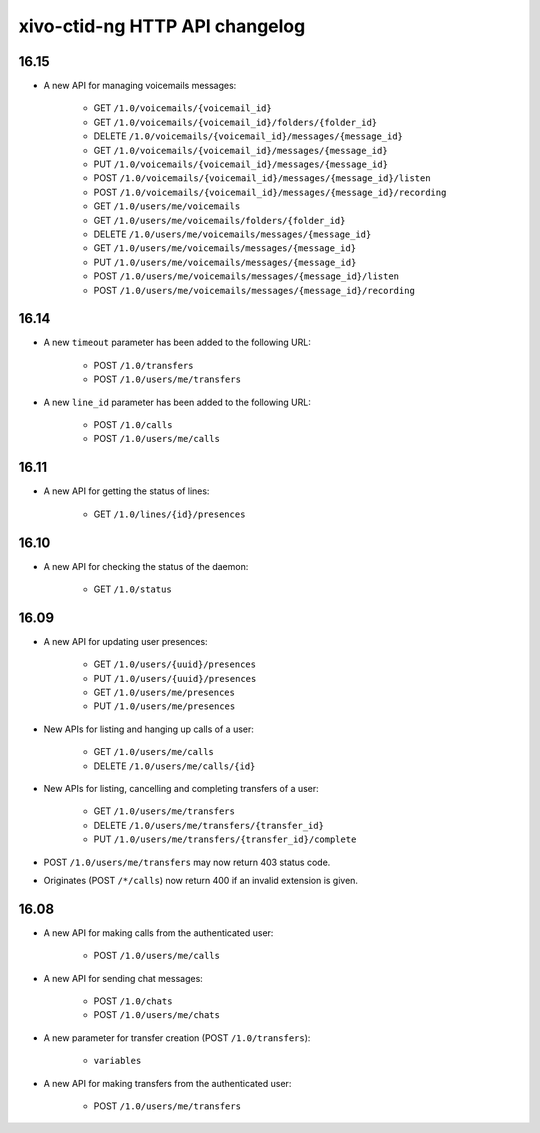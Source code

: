 .. _ctid_ng_changelog:

*******************************
xivo-ctid-ng HTTP API changelog
*******************************

16.15
=====

* A new API for managing voicemails messages:

    * GET ``/1.0/voicemails/{voicemail_id}``
    * GET ``/1.0/voicemails/{voicemail_id}/folders/{folder_id}``
    * DELETE ``/1.0/voicemails/{voicemail_id}/messages/{message_id}``
    * GET ``/1.0/voicemails/{voicemail_id}/messages/{message_id}``
    * PUT ``/1.0/voicemails/{voicemail_id}/messages/{message_id}``
    * POST ``/1.0/voicemails/{voicemail_id}/messages/{message_id}/listen``
    * POST ``/1.0/voicemails/{voicemail_id}/messages/{message_id}/recording``
    * GET ``/1.0/users/me/voicemails``
    * GET ``/1.0/users/me/voicemails/folders/{folder_id}``
    * DELETE ``/1.0/users/me/voicemails/messages/{message_id}``
    * GET ``/1.0/users/me/voicemails/messages/{message_id}``
    * PUT ``/1.0/users/me/voicemails/messages/{message_id}``
    * POST ``/1.0/users/me/voicemails/messages/{message_id}/listen``
    * POST ``/1.0/users/me/voicemails/messages/{message_id}/recording``


16.14
=====

* A new ``timeout`` parameter has been added to the following URL:

    * POST ``/1.0/transfers``
    * POST ``/1.0/users/me/transfers``

* A new ``line_id`` parameter has been added to the following URL:

    * POST ``/1.0/calls``
    * POST ``/1.0/users/me/calls``



16.11
=====

* A new API for getting the status of lines:

    * GET ``/1.0/lines/{id}/presences``


16.10
=====

* A new API for checking the status of the daemon:

    * GET ``/1.0/status``


16.09
=====

* A new API for updating user presences:

    * GET ``/1.0/users/{uuid}/presences``
    * PUT ``/1.0/users/{uuid}/presences``
    * GET ``/1.0/users/me/presences``
    * PUT ``/1.0/users/me/presences``

* New APIs for listing and hanging up calls of a user:

    * GET ``/1.0/users/me/calls``
    * DELETE ``/1.0/users/me/calls/{id}``

* New APIs for listing, cancelling and completing transfers of a user:

    * GET ``/1.0/users/me/transfers``
    * DELETE ``/1.0/users/me/transfers/{transfer_id}``
    * PUT ``/1.0/users/me/transfers/{transfer_id}/complete``

* POST ``/1.0/users/me/transfers`` may now return 403 status code.
* Originates (POST ``/*/calls``) now return 400 if an invalid extension is given.


16.08
=====

* A new API for making calls from the authenticated user:

    * POST ``/1.0/users/me/calls``

* A new API for sending chat messages:

    * POST ``/1.0/chats``
    * POST ``/1.0/users/me/chats``

* A new parameter for transfer creation (POST ``/1.0/transfers``):

    * ``variables``

* A new API for making transfers from the authenticated user:

    * POST ``/1.0/users/me/transfers``
